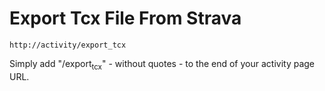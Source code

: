 #+BEGIN_COMMENT
.. title: 2017 10 23 Export Tcx File From Strava
.. slug: 2017-10-23-export-tcx-file-from-strava
.. date: 2017-10-23 14:03:23 UTC
.. tags: strava, gps, tcx
.. category:
.. link:
.. description:
.. type: text
#+END_COMMENT

* Export Tcx File From Strava
#+begin_src shell
http://activity/export_tcx
#+end_src

Simply add "/export_tcx" - without quotes - to the end of your
activity page URL.
